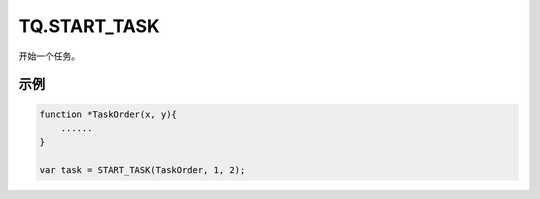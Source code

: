.. _g_start_task:

TQ.START_TASK
==============================
开始一个任务。

.. js:function:: TQ.START_TASK(task_func [, param1, param2, ...])

   :param function* task_func: 第一个参数必须是一个 task function 对象，即定义的任务函数。
   :param option task_func: 后面可以传入若干个参数，参数会按照顺序传入 task_func。
   :returns: task 对象 


示例
----------------------------------

.. code-block:: javascript

    function *TaskOrder(x, y){
        ......
    }

    var task = START_TASK(TaskOrder, 1, 2);
    